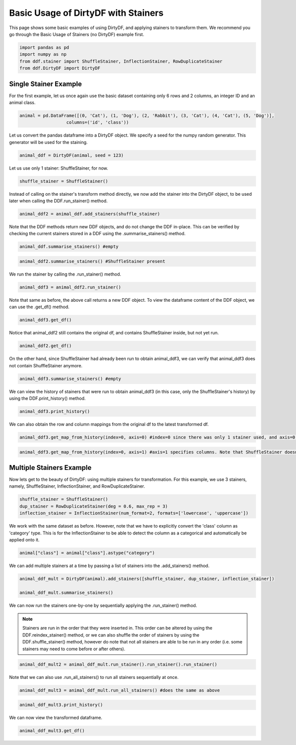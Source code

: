 
.. DO NOT EDIT.
.. THIS FILE WAS AUTOMATICALLY GENERATED BY SPHINX-GALLERY.
.. TO MAKE CHANGES, EDIT THE SOURCE PYTHON FILE:
.. "auto_examples\plot_dirty_df_example.py"
.. LINE NUMBERS ARE GIVEN BELOW.

.. only:: html

    .. note::
        :class: sphx-glr-download-link-note

        Click :ref:`here <sphx_glr_download_auto_examples_plot_dirty_df_example.py>`
        to download the full example code

.. rst-class:: sphx-glr-example-title

.. _sphx_glr_auto_examples_plot_dirty_df_example.py:


Basic Usage of DirtyDF with Stainers
====================================

This page shows some basic examples of using DirtyDF, and applying stainers to transform them. We recommend you go through the 
Basic Usage of Stainers (no DirtyDF) example first.

.. GENERATED FROM PYTHON SOURCE LINES 9-14

.. code-block:: default

    import pandas as pd
    import numpy as np
    from ddf.stainer import ShuffleStainer, InflectionStainer, RowDuplicateStainer
    from ddf.DirtyDF import DirtyDF








.. GENERATED FROM PYTHON SOURCE LINES 15-17

Single Stainer Example
^^^^^^^^^^^^^^^^^^^^^^

.. GENERATED FROM PYTHON SOURCE LINES 19-21

For the first example, let us once again use the basic dataset containing only 6 rows and 2 columns, 
an integer ID and an animal class.

.. GENERATED FROM PYTHON SOURCE LINES 21-24

.. code-block:: default

    animal = pd.DataFrame([(0, 'Cat'), (1, 'Dog'), (2, 'Rabbit'), (3, 'Cat'), (4, 'Cat'), (5, 'Dog')],
                      columns=('id', 'class'))








.. GENERATED FROM PYTHON SOURCE LINES 25-27

Let us convert the pandas dataframe into a DirtyDF object. We specify a seed for the numpy random generator. This generator will
be used for the staining.

.. GENERATED FROM PYTHON SOURCE LINES 27-29

.. code-block:: default

    animal_ddf = DirtyDF(animal, seed = 123)








.. GENERATED FROM PYTHON SOURCE LINES 30-31

Let us use only 1 stainer: ShuffleStainer, for now.

.. GENERATED FROM PYTHON SOURCE LINES 31-33

.. code-block:: default

    shuffle_stainer = ShuffleStainer()








.. GENERATED FROM PYTHON SOURCE LINES 34-36

Instead of calling on the stainer's transform method directly, we now add the stainer into the DirtyDF object, to be used later when
calling the DDF.run_stainer() method.

.. GENERATED FROM PYTHON SOURCE LINES 36-38

.. code-block:: default

    animal_ddf2 = animal_ddf.add_stainers(shuffle_stainer)








.. GENERATED FROM PYTHON SOURCE LINES 39-41

Note that the DDF methods return new DDF objects, and do not change the DDF in-place. This can be verified by checking the current
stainers stored in a DDF using the .summarise_stainers() method.

.. GENERATED FROM PYTHON SOURCE LINES 41-43

.. code-block:: default

    animal_ddf.summarise_stainers() #empty








.. GENERATED FROM PYTHON SOURCE LINES 44-46

.. code-block:: default

    animal_ddf2.summarise_stainers() #ShuffleStainer present





.. rst-class:: sphx-glr-script-out

 Out:

 .. code-block:: none

    1. Shuffle




.. GENERATED FROM PYTHON SOURCE LINES 47-48

We run the stainer by calling the .run_stainer() method.

.. GENERATED FROM PYTHON SOURCE LINES 48-50

.. code-block:: default

    animal_ddf3 = animal_ddf2.run_stainer()








.. GENERATED FROM PYTHON SOURCE LINES 51-53

Note that same as before, the above call returns a new DDF object. To view the dataframe content of the DDF object, we can use the
.get_df() method.

.. GENERATED FROM PYTHON SOURCE LINES 53-55

.. code-block:: default

    animal_ddf3.get_df()






.. raw:: html

    <div class="output_subarea output_html rendered_html output_result">
    <div>
    <style scoped>
        .dataframe tbody tr th:only-of-type {
            vertical-align: middle;
        }

        .dataframe tbody tr th {
            vertical-align: top;
        }

        .dataframe thead th {
            text-align: right;
        }
    </style>
    <table border="1" class="dataframe">
      <thead>
        <tr style="text-align: right;">
          <th></th>
          <th>id</th>
          <th>class</th>
        </tr>
      </thead>
      <tbody>
        <tr>
          <th>0</th>
          <td>4</td>
          <td>Cat</td>
        </tr>
        <tr>
          <th>1</th>
          <td>0</td>
          <td>Cat</td>
        </tr>
        <tr>
          <th>2</th>
          <td>2</td>
          <td>Rabbit</td>
        </tr>
        <tr>
          <th>3</th>
          <td>3</td>
          <td>Cat</td>
        </tr>
        <tr>
          <th>4</th>
          <td>1</td>
          <td>Dog</td>
        </tr>
        <tr>
          <th>5</th>
          <td>5</td>
          <td>Dog</td>
        </tr>
      </tbody>
    </table>
    </div>
    </div>
    <br />
    <br />

.. GENERATED FROM PYTHON SOURCE LINES 56-57

Notice that animal_ddf2 still contains the original df, and contains ShuffleStainer inside, but not yet run.

.. GENERATED FROM PYTHON SOURCE LINES 57-59

.. code-block:: default

    animal_ddf2.get_df()






.. raw:: html

    <div class="output_subarea output_html rendered_html output_result">
    <div>
    <style scoped>
        .dataframe tbody tr th:only-of-type {
            vertical-align: middle;
        }

        .dataframe tbody tr th {
            vertical-align: top;
        }

        .dataframe thead th {
            text-align: right;
        }
    </style>
    <table border="1" class="dataframe">
      <thead>
        <tr style="text-align: right;">
          <th></th>
          <th>id</th>
          <th>class</th>
        </tr>
      </thead>
      <tbody>
        <tr>
          <th>0</th>
          <td>0</td>
          <td>Cat</td>
        </tr>
        <tr>
          <th>1</th>
          <td>1</td>
          <td>Dog</td>
        </tr>
        <tr>
          <th>2</th>
          <td>2</td>
          <td>Rabbit</td>
        </tr>
        <tr>
          <th>3</th>
          <td>3</td>
          <td>Cat</td>
        </tr>
        <tr>
          <th>4</th>
          <td>4</td>
          <td>Cat</td>
        </tr>
        <tr>
          <th>5</th>
          <td>5</td>
          <td>Dog</td>
        </tr>
      </tbody>
    </table>
    </div>
    </div>
    <br />
    <br />

.. GENERATED FROM PYTHON SOURCE LINES 60-62

On the other hand, since ShuffleStainer had already been run to obtain animal_ddf3, we can verify that animal_ddf3 does not contain
ShuffleStainer anymore.

.. GENERATED FROM PYTHON SOURCE LINES 62-64

.. code-block:: default

    animal_ddf3.summarise_stainers() #empty








.. GENERATED FROM PYTHON SOURCE LINES 65-67

We can view the history of stainers that were run to obtain animal_ddf3 (in this case, only the ShuffleStainer's history) by using
the DDF.print_history() method.

.. GENERATED FROM PYTHON SOURCE LINES 67-69

.. code-block:: default

    animal_ddf3.print_history()





.. rst-class:: sphx-glr-script-out

 Out:

 .. code-block:: none

    1. Shuffle 
     Order of rows randomized 
     Time taken: 0.0010290145874023438 





.. GENERATED FROM PYTHON SOURCE LINES 70-71

We can also obtain the row and column mappings from the original df to the latest transformed df.

.. GENERATED FROM PYTHON SOURCE LINES 71-73

.. code-block:: default

    animal_ddf3.get_map_from_history(index=0, axis=0) #index=0 since there was only 1 stainer used, and axis=0 specifies rows.





.. rst-class:: sphx-glr-script-out

 Out:

 .. code-block:: none


    {4: [0], 0: [1], 2: [2], 3: [3], 1: [4], 5: [5]}



.. GENERATED FROM PYTHON SOURCE LINES 74-76

.. code-block:: default

    animal_ddf3.get_map_from_history(index=0, axis=1) #axis=1 specifies columns. Note that ShuffleStainer doesn't alter columns.





.. rst-class:: sphx-glr-script-out

 Out:

 .. code-block:: none


    {0: [0], 1: [1]}



.. GENERATED FROM PYTHON SOURCE LINES 77-79

Multiple Stainers Example
^^^^^^^^^^^^^^^^^^^^^^^^^

.. GENERATED FROM PYTHON SOURCE LINES 81-83

Now lets get to the beauty of DirtyDF: using multiple stainers for transformation. For this example, we use 3 stainers, namely,
ShuffleStainer, InflectionStainer, and RowDuplicateStainer.

.. GENERATED FROM PYTHON SOURCE LINES 83-88

.. code-block:: default


    shuffle_stainer = ShuffleStainer()
    dup_stainer = RowDuplicateStainer(deg = 0.6, max_rep = 3)
    inflection_stainer = InflectionStainer(num_format=2, formats=['lowercase', 'uppercase'])








.. GENERATED FROM PYTHON SOURCE LINES 89-91

We work with the same dataset as before. However, note that we have to explicitly convert the 'class' column as 'category'
type. This is for the InflectionStainer to be able to detect the column as a categorical and automatically be applied onto it.

.. GENERATED FROM PYTHON SOURCE LINES 91-93

.. code-block:: default

    animal["class"] = animal["class"].astype("category")








.. GENERATED FROM PYTHON SOURCE LINES 94-96

We can add multiple stainers at a time by passing a list of stainers into the .add_stainers()
method.

.. GENERATED FROM PYTHON SOURCE LINES 96-100

.. code-block:: default

    animal_ddf_mult = DirtyDF(animal).add_stainers([shuffle_stainer, dup_stainer, inflection_stainer])

    animal_ddf_mult.summarise_stainers()





.. rst-class:: sphx-glr-script-out

 Out:

 .. code-block:: none

    1. Shuffle
    2. Add Duplicates
    3. Inflection




.. GENERATED FROM PYTHON SOURCE LINES 101-102

We can now run the stainers one-by-one by sequentially applying the .run_stainer() method. 

.. GENERATED FROM PYTHON SOURCE LINES 104-108

.. note::
  Stainers are run in the order that they were inserted in. This order can be altered by using the DDF.reindex_stainer() method,
  or we can also shuffle the order of stainers by using the DDF.shuffle_stainer() method, however do note that not all stainers
  are able to be run in any order (i.e. some stainers may need to come before or after others).

.. GENERATED FROM PYTHON SOURCE LINES 108-111

.. code-block:: default


    animal_ddf_mult2 = animal_ddf_mult.run_stainer().run_stainer().run_stainer()








.. GENERATED FROM PYTHON SOURCE LINES 112-113

Note that we can also use .run_all_stainers() to run all stainers sequentially at once.

.. GENERATED FROM PYTHON SOURCE LINES 113-115

.. code-block:: default

    animal_ddf_mult3 = animal_ddf_mult.run_all_stainers() #does the same as above








.. GENERATED FROM PYTHON SOURCE LINES 116-118

.. code-block:: default

    animal_ddf_mult3.print_history()





.. rst-class:: sphx-glr-script-out

 Out:

 .. code-block:: none

    1. Shuffle 
     Order of rows randomized 
     Time taken: 0.000997304916381836 

    2. Add Duplicates 
     Added Duplicate Rows for 3 rows. 
      Each duplicated row should appear a maximum of 3 times. 
      Rows added: 6 
     Time taken: 0.0019969940185546875 

    3. Inflection 
     Categorical inflections on:
    {'class': {'Dog': ['DOG', 'dog'], 'Cat': ['CAT', 'cat'], 'Rabbit': ['rabbit', 'RABBIT']}} 
     Time taken: 0.0029892921447753906 





.. GENERATED FROM PYTHON SOURCE LINES 119-120

We can now view the transformed dataframe.

.. GENERATED FROM PYTHON SOURCE LINES 120-122

.. code-block:: default

    animal_ddf_mult3.get_df()






.. raw:: html

    <div class="output_subarea output_html rendered_html output_result">
    <div>
    <style scoped>
        .dataframe tbody tr th:only-of-type {
            vertical-align: middle;
        }

        .dataframe tbody tr th {
            vertical-align: top;
        }

        .dataframe thead th {
            text-align: right;
        }
    </style>
    <table border="1" class="dataframe">
      <thead>
        <tr style="text-align: right;">
          <th></th>
          <th>id</th>
          <th>class</th>
        </tr>
      </thead>
      <tbody>
        <tr>
          <th>0</th>
          <td>5</td>
          <td>dog</td>
        </tr>
        <tr>
          <th>1</th>
          <td>5</td>
          <td>DOG</td>
        </tr>
        <tr>
          <th>2</th>
          <td>5</td>
          <td>DOG</td>
        </tr>
        <tr>
          <th>3</th>
          <td>4</td>
          <td>CAT</td>
        </tr>
        <tr>
          <th>4</th>
          <td>1</td>
          <td>dog</td>
        </tr>
        <tr>
          <th>5</th>
          <td>0</td>
          <td>cat</td>
        </tr>
        <tr>
          <th>6</th>
          <td>0</td>
          <td>CAT</td>
        </tr>
        <tr>
          <th>7</th>
          <td>0</td>
          <td>cat</td>
        </tr>
        <tr>
          <th>8</th>
          <td>3</td>
          <td>cat</td>
        </tr>
        <tr>
          <th>9</th>
          <td>3</td>
          <td>CAT</td>
        </tr>
        <tr>
          <th>10</th>
          <td>3</td>
          <td>CAT</td>
        </tr>
        <tr>
          <th>11</th>
          <td>2</td>
          <td>rabbit</td>
        </tr>
      </tbody>
    </table>
    </div>
    </div>
    <br />
    <br />


.. rst-class:: sphx-glr-timing

   **Total running time of the script:** ( 0 minutes  0.039 seconds)


.. _sphx_glr_download_auto_examples_plot_dirty_df_example.py:


.. only :: html

 .. container:: sphx-glr-footer
    :class: sphx-glr-footer-example



  .. container:: sphx-glr-download sphx-glr-download-python

     :download:`Download Python source code: plot_dirty_df_example.py <plot_dirty_df_example.py>`



  .. container:: sphx-glr-download sphx-glr-download-jupyter

     :download:`Download Jupyter notebook: plot_dirty_df_example.ipynb <plot_dirty_df_example.ipynb>`


.. only:: html

 .. rst-class:: sphx-glr-signature

    `Gallery generated by Sphinx-Gallery <https://sphinx-gallery.github.io>`_
